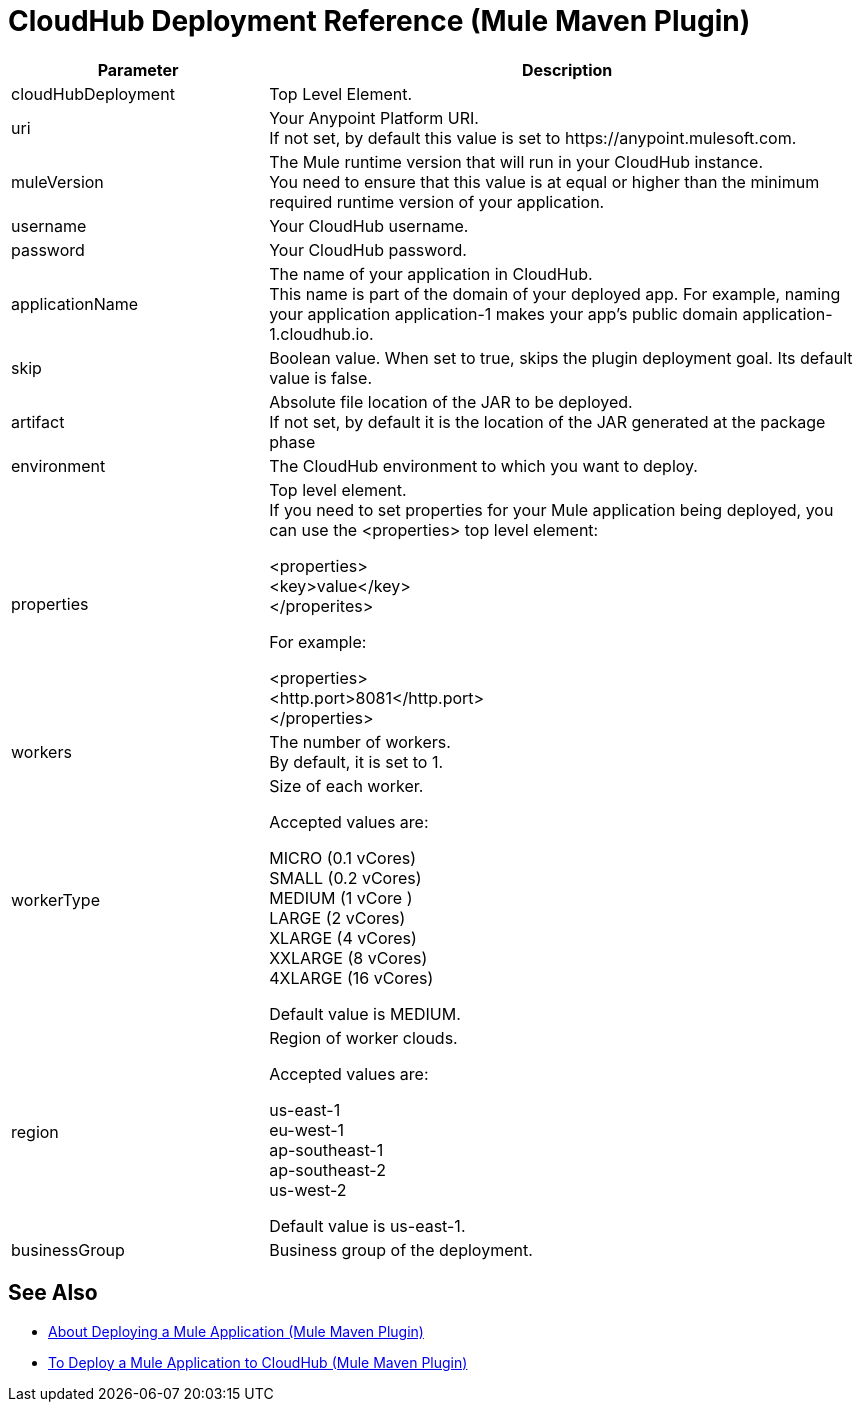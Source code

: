 = CloudHub Deployment Reference (Mule Maven Plugin)

[%header,cols="30,70"]
|===
|Parameter | Description
|cloudHubDeployment | Top Level Element.
| uri | Your Anypoint Platform URI. +
If not set, by default this value is set to +https://anypoint.mulesoft.com+.
| muleVersion | The Mule runtime version that will run in your CloudHub instance. +
You need to ensure that this value is at equal or higher than the minimum required runtime version of your application.
| username | Your CloudHub username.
| password | Your CloudHub password.
| applicationName | The name of your application in CloudHub. +
This name is part of the domain of your deployed app. For example, naming your application application-1 makes your app's public domain +application-1.cloudhub.io+.
|skip | Boolean value. When set to true, skips the plugin deployment goal. Its default value is false.
| artifact | Absolute file location of the JAR to be deployed. +
If not set, by default it is the location of the JAR generated at the package phase
| environment | The CloudHub environment to which you want to deploy.
| properties | Top level element. +
If you need to set properties for your Mule application being deployed, you can use the <properties> top level element:

<properties> +
  <key>value</key> +
</properites>


For example:

<properties> +
  <http.port>8081</http.port> +
</properties>
| workers | The number of workers. +
By default, it is set to 1.
| workerType | Size of each worker. +

Accepted values are:

MICRO (0.1 vCores) +
SMALL (0.2 vCores) +
MEDIUM (1 vCore ) +
LARGE (2 vCores) +
XLARGE (4 vCores) +
XXLARGE (8 vCores) +
4XLARGE (16 vCores)

Default value is MEDIUM.
| region | Region of worker clouds.

Accepted values are:

us-east-1 +
eu-west-1 +
ap-southeast-1 +
ap-southeast-2 +
us-west-2

Default value is  us-east-1.
| businessGroup | Business group of the deployment.
//_TODO: validate this
// | server | Maven server with Anypoint Platform credentials. This is only needed if you want to use your credentials stored in your Maven settings.xml file. This is not the Mule server name.
|===

== See Also

* link:/mule-user-guide/v/4.0/mmp-deployment-concept[About Deploying a Mule Application (Mule Maven Plugin)]
* link:/mule-user-guide/v/4.0/ch-deploy-mule-application-mmp-task[To Deploy a Mule Application to CloudHub (Mule Maven Plugin)]
